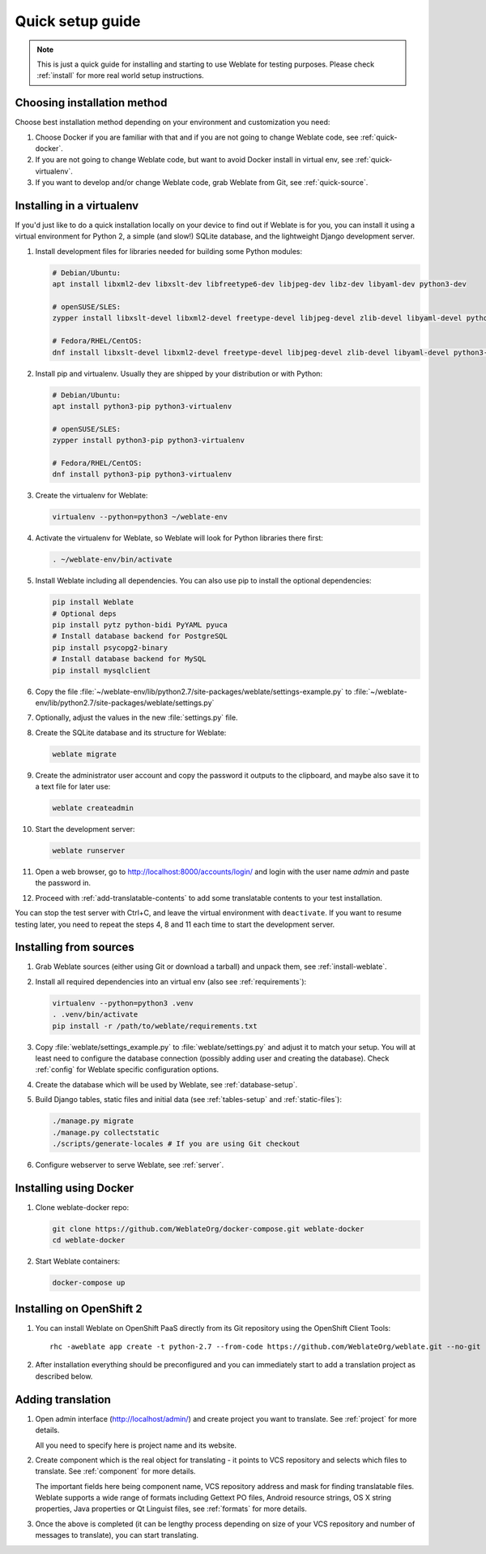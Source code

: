 Quick setup guide
=================

.. note::

    This is just a quick guide for installing and starting to use Weblate for
    testing purposes. Please check :ref:`install` for more real world setup
    instructions.

Choosing installation method
----------------------------

Choose best installation method depending on your environment and customization you need:

1. Choose Docker if you are familiar with that and if you are not going to change Weblate code, see :ref:`quick-docker`.
2. If you are not going to change Weblate code, but want to avoid Docker install in virtual env, see :ref:`quick-virtualenv`.
3. If you want to develop and/or change Weblate code, grab Weblate from Git, see :ref:`quick-source`.

.. _quick-virtualenv:

Installing in a virtualenv
--------------------------

If you'd just like to do a quick installation locally on your device to find 
out if Weblate is for you, you can install it using a virtual environment for 
Python 2, a simple (and slow!) SQLite database, and the lightweight Django 
development server.

#. Install development files for libraries needed for building some
   Python modules:

   .. code-block:: sh

        # Debian/Ubuntu:
        apt install libxml2-dev libxslt-dev libfreetype6-dev libjpeg-dev libz-dev libyaml-dev python3-dev

        # openSUSE/SLES:
        zypper install libxslt-devel libxml2-devel freetype-devel libjpeg-devel zlib-devel libyaml-devel python3-devel

        # Fedora/RHEL/CentOS:
        dnf install libxslt-devel libxml2-devel freetype-devel libjpeg-devel zlib-devel libyaml-devel python3-devel

#. Install pip and virtualenv. Usually they are shipped by your distribution or
   with Python:

   .. code-block:: sh

        # Debian/Ubuntu:
        apt install python3-pip python3-virtualenv

        # openSUSE/SLES:
        zypper install python3-pip python3-virtualenv

        # Fedora/RHEL/CentOS:
        dnf install python3-pip python3-virtualenv

#. Create the virtualenv for Weblate:

   .. code-block:: sh

        virtualenv --python=python3 ~/weblate-env
     
#. Activate the virtualenv for Weblate, so Weblate will look for Python libraries there first:
        
   .. code-block:: sh
    
        . ~/weblate-env/bin/activate

#. Install Weblate including all dependencies. You can also use pip to install
   the optional dependencies:

   .. code-block:: sh
        
        pip install Weblate
        # Optional deps
        pip install pytz python-bidi PyYAML pyuca
        # Install database backend for PostgreSQL
        pip install psycopg2-binary
        # Install database backend for MySQL
        pip install mysqlclient

#. Copy the file :file:`~/weblate-env/lib/python2.7/site-packages/weblate/settings-example.py`
   to :file:`~/weblate-env/lib/python2.7/site-packages/weblate/settings.py`

#. Optionally, adjust the values in the new :file:`settings.py` file.

#. Create the SQLite database and its structure for Weblate:

   .. code-block:: sh
   
        weblate migrate
        
#. Create the administrator user account and copy the password it outputs 
   to the clipboard, and maybe also save it to a text file for later use:

   .. code-block:: sh
   
        weblate createadmin

#. Start the development server:

   .. code-block:: sh
   
        weblate runserver

#. Open a web browser, go to http://localhost:8000/accounts/login/ 
   and login with the user name `admin` and paste the password in.

#. Proceed with :ref:`add-translatable-contents` to add some translatable contents to
   your test installation.
   
You can stop the test server with Ctrl+C, and leave the virtual environment with ``deactivate``.
If you want to resume testing later, you need to repeat the steps 4, 8 and 11 each time to start the development server.


.. _quick-source:

Installing from sources
-----------------------

#. Grab Weblate sources (either using Git or download a tarball) and unpack
   them, see :ref:`install-weblate`.

#. Install all required dependencies into an virtual env (also see :ref:`requirements`):

   .. code-block:: sh

        virtualenv --python=python3 .venv
        . .venv/bin/activate
        pip install -r /path/to/weblate/requirements.txt

#. Copy :file:`weblate/settings_example.py` to :file:`weblate/settings.py` and
   adjust it to match your setup. You will at least need to configure the database
   connection (possibly adding user and creating the database). Check
   :ref:`config` for Weblate specific configuration options.

#. Create the database which will be used by Weblate, see :ref:`database-setup`.

#. Build Django tables, static files and initial data (see
   :ref:`tables-setup` and :ref:`static-files`):

   .. code-block:: sh

        ./manage.py migrate
        ./manage.py collectstatic
        ./scripts/generate-locales # If you are using Git checkout

#. Configure webserver to serve Weblate, see :ref:`server`.


.. _quick-docker:

Installing using Docker
-----------------------

#. Clone weblate-docker repo:

   .. code-block:: sh

        git clone https://github.com/WeblateOrg/docker-compose.git weblate-docker
        cd weblate-docker

#. Start Weblate containers:

   .. code-block:: sh

        docker-compose up

.. seealso::

    See :ref:`docker` for more detailed instructions and customization options.

.. _quick-openshift:

Installing on OpenShift 2
-------------------------

#. You can install Weblate on OpenShift PaaS directly from its Git repository using the OpenShift Client Tools:

   .. parsed-literal::

        rhc -aweblate app create -t python-2.7 --from-code \https://github.com/WeblateOrg/weblate.git --no-git

#. After installation everything should be preconfigured and you can immediately start to add a translation
   project as described below. 
   
.. seealso::
   
    For more information, including on how to retrieve the generated admin password, see :ref:`openshift`.

 .. _add-translatable-contents:

Adding translation
------------------

#. Open admin interface (http://localhost/admin/) and create project you
   want to translate. See :ref:`project` for more details.

   All you need to specify here is project name and its website.

#. Create component which is the real object for translating - it points to
   VCS repository and selects which files to translate. See :ref:`component`
   for more details.

   The important fields here being component name, VCS repository address and
   mask for finding translatable files. Weblate supports a wide range of formats
   including Gettext PO files, Android resource strings, OS X string properties,
   Java properties or Qt Linguist files, see :ref:`formats` for more details.


#. Once the above is completed (it can be lengthy process depending on size of
   your VCS repository and number of messages to translate), you can start
   translating.
